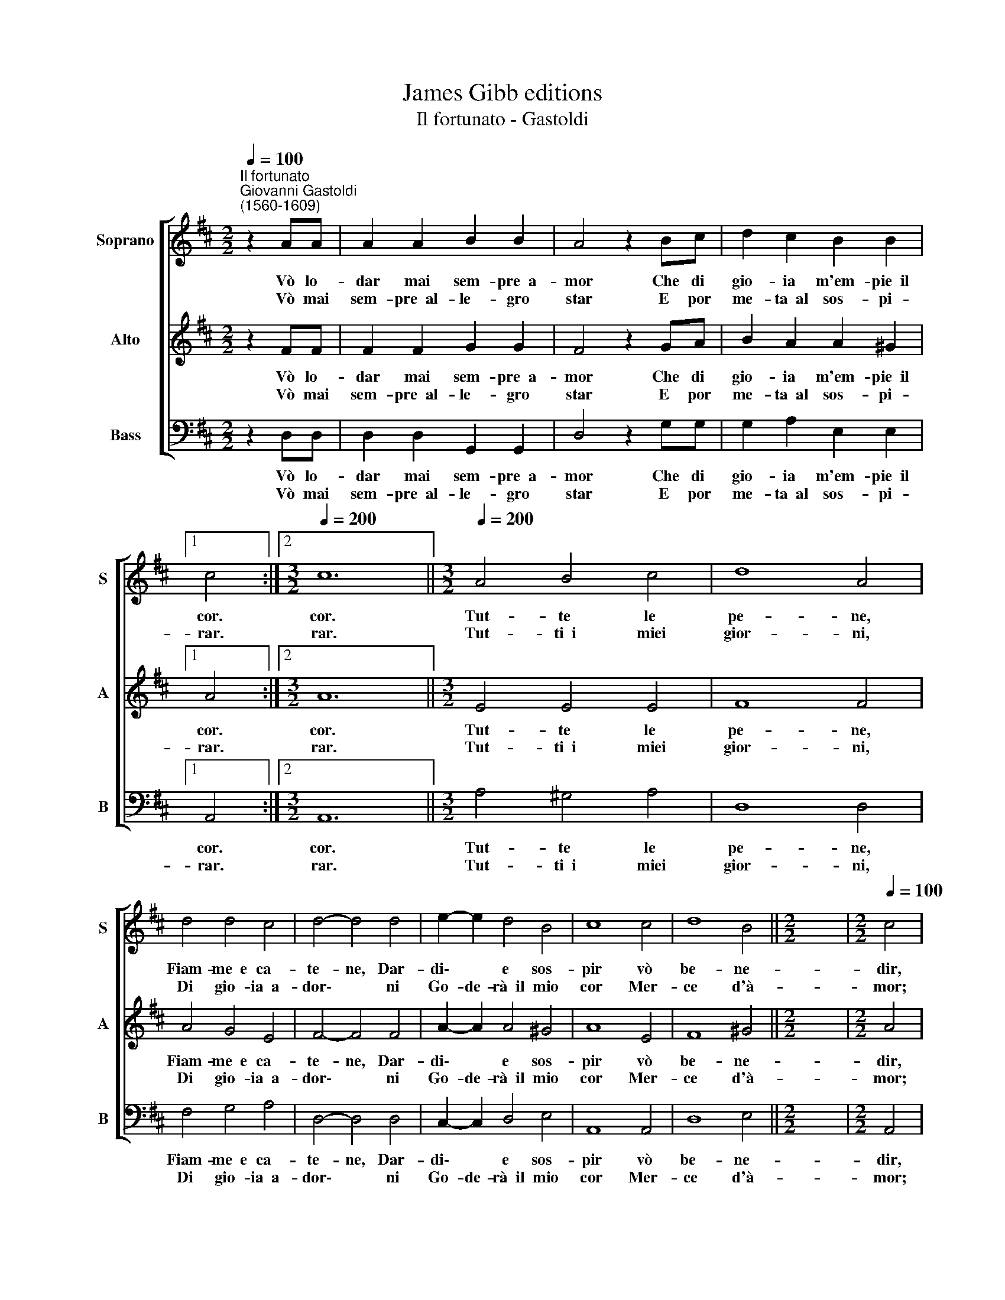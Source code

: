 X:1
T:James Gibb editions
T:Il fortunato - Gastoldi
%%score [ 1 2 3 ]
L:1/8
Q:1/4=100
M:2/2
K:D
V:1 treble nm="Soprano" snm="S"
V:2 treble nm="Alto" snm="A"
V:3 bass nm="Bass" snm="B"
V:1
"^Il fortunato""^Giovanni Gastoldi\n(1560-1609)" z2 AA | A2 A2 B2 B2 | A4 z2 Bc | d2 c2 B2 B2 |1 %4
w: Vò lo-|dar mai sem- pre~~a-|mor Che di|gio- ia m'em- pie~~il|
w: Vò mai|sem- pre~~al- le- gro|star E por|me- ta~~al sos- pi-|
 c4 :|2[M:3/2][Q:1/4=200] c12 ||[M:3/2][Q:1/4=200][Q:1/4=200][Q:1/4=200] A4 B4 c4 | d8 A4 | %8
w: cor.|cor.|Tut- te le|pe- ne,|
w: rar.|rar.|Tut- ti~~i miei|gior- ni,|
 d4 d4 c4 | d4- d4 d4 | e2- e2 d4 B4 | c8 c4 | d8 B4 ||[M:2/2] x8 |[M:2/2][Q:1/4=100] c4 |: %15
w: Fiam- me~~e ca-|te- ne, Dar-|di\- * e sos-|pir vò|be- ne-||dir,|
w: Di gio- ia~~a-|dor\- * ni|Go- de- rà~~il mio|cor Mer-|ce d'à-||mor;|
 z2 AA B2 A2 | B2 c2 d4 | z2 AA G2 F2 | E2 E2 F4 :| %19
w: Poi chè~~al- fin m'ha|col- mo~~il sen|D'o- gni gio- ia~~e|d'o- gni ben.|
w: O che gau- dio~~o|che pia- cer|Per te go- do~~o|cie- co~~Ar- cier.|
V:2
 z2 FF | F2 F2 G2 G2 | F4 z2 GA | B2 A2 A2 ^G2 |1 A4 :|2[M:3/2] A12 ||[M:3/2] E4 E4 E4 | F8 F4 | %8
w: Vò lo-|dar mai sem- pre~~a-|mor Che di|gio- ia m'em- pie~~il|cor.|cor.|Tut- te le|pe- ne,|
w: Vò mai|sem- pre~~al- le- gro|star E por|me- ta~~al sos- pi-|rar.|rar.|Tut- ti~~i miei|gior- ni,|
 A4 G4 E4 | F4- F4 F4 | A2- A2 A4 ^G4 | A8 E4 | F8 ^G4 ||[M:2/2] x8 |[M:2/2] A4 |: z2 FF E2 F2 | %16
w: Fiam- me~~e ca-|te- ne, Dar-|di\- * e sos-|pir vò|be- ne-||dir,|Poi chè~~al- fin m'ha|
w: Di gio- ia~~a-|dor\- * ni|Go- de- rà~~il mio|cor Mer-|ce d'à-||mor;|O che gau- dio~~o|
 G2 E2 F4 | z2 FF E2 D2 | D2 C2 D4 :| %19
w: col- mo~~il sen|D'o- gni gio- ia~~e|d'o- gni ben.|
w: che pia- cer|Per te go- do~~o|cie- co~~Ar- cier.|
V:3
 z2 D,D, | D,2 D,2 G,,2 G,,2 | D,4 z2 G,G, | G,2 A,2 E,2 E,2 |1 A,,4 :|2[M:3/2] A,,12 || %6
w: Vò lo-|dar mai sem- pre~~a-|mor Che di|gio- ia m'em- pie~~il|cor.|cor.|
w: Vò mai|sem- pre~~al- le- gro|star E por|me- ta~~al sos- pi-|rar.|rar.|
[M:3/2] A,4 ^G,4 A,4 | D,8 D,4 | F,4 G,4 A,4 | D,4- D,4 D,4 | C,2- C,2 D,4 E,4 | A,,8 A,,4 | %12
w: Tut- te le|pe- ne,|Fiam- me~~e ca-|te- ne, Dar-|di\- * e sos-|pir vò|
w: Tut- ti~~i miei|gior- ni,|Di gio- ia~~a-|dor\- * ni|Go- de- rà~~il mio|cor Mer-|
 D,8 E,4 ||[M:2/2] x8 |[M:2/2] A,,4 |: z2 D,D, G,2 F,2 | E,2 A,2 D,4 | z2 D,D, G,,2 G,,2 | %18
w: be- ne-||dir,|Poi chè~~al- fin m'ha|col- mo~~il sen|D'o- gni gio- ia~~e|
w: ce d'à-||mor;|O che gau- dio~~o|che pia- cer|Per te go- do~~o|
 A,,2 A,,2 D,4 :| %19
w: d'o- gni ben.|
w: cie- co~~Ar- cier.|

